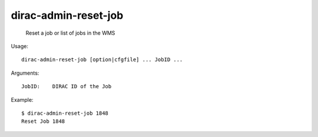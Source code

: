============================
dirac-admin-reset-job
============================

  Reset a job or list of jobs in the WMS

Usage::

  dirac-admin-reset-job [option|cfgfile] ... JobID ...

Arguments::

  JobID:    DIRAC ID of the Job 

Example::

  $ dirac-admin-reset-job 1848
  Reset Job 1848

